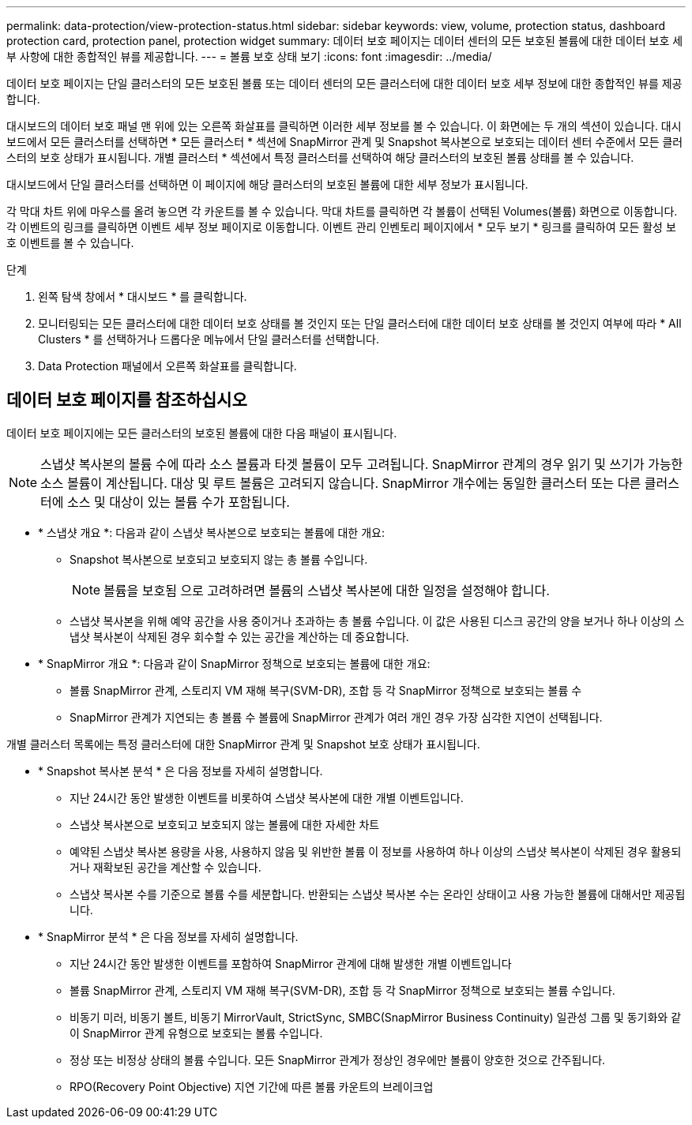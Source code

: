 ---
permalink: data-protection/view-protection-status.html 
sidebar: sidebar 
keywords: view, volume, protection status, dashboard protection card, protection panel, protection widget 
summary: 데이터 보호 페이지는 데이터 센터의 모든 보호된 볼륨에 대한 데이터 보호 세부 사항에 대한 종합적인 뷰를 제공합니다. 
---
= 볼륨 보호 상태 보기
:icons: font
:imagesdir: ../media/


[role="lead"]
데이터 보호 페이지는 단일 클러스터의 모든 보호된 볼륨 또는 데이터 센터의 모든 클러스터에 대한 데이터 보호 세부 정보에 대한 종합적인 뷰를 제공합니다.

대시보드의 데이터 보호 패널 맨 위에 있는 오른쪽 화살표를 클릭하면 이러한 세부 정보를 볼 수 있습니다. 이 화면에는 두 개의 섹션이 있습니다. 대시보드에서 모든 클러스터를 선택하면 * 모든 클러스터 * 섹션에 SnapMirror 관계 및 Snapshot 복사본으로 보호되는 데이터 센터 수준에서 모든 클러스터의 보호 상태가 표시됩니다. 개별 클러스터 * 섹션에서 특정 클러스터를 선택하여 해당 클러스터의 보호된 볼륨 상태를 볼 수 있습니다.

대시보드에서 단일 클러스터를 선택하면 이 페이지에 해당 클러스터의 보호된 볼륨에 대한 세부 정보가 표시됩니다.

각 막대 차트 위에 마우스를 올려 놓으면 각 카운트를 볼 수 있습니다. 막대 차트를 클릭하면 각 볼륨이 선택된 Volumes(볼륨) 화면으로 이동합니다. 각 이벤트의 링크를 클릭하면 이벤트 세부 정보 페이지로 이동합니다. 이벤트 관리 인벤토리 페이지에서 * 모두 보기 * 링크를 클릭하여 모든 활성 보호 이벤트를 볼 수 있습니다.

.단계
. 왼쪽 탐색 창에서 * 대시보드 * 를 클릭합니다.
. 모니터링되는 모든 클러스터에 대한 데이터 보호 상태를 볼 것인지 또는 단일 클러스터에 대한 데이터 보호 상태를 볼 것인지 여부에 따라 * All Clusters * 를 선택하거나 드롭다운 메뉴에서 단일 클러스터를 선택합니다.
. Data Protection 패널에서 오른쪽 화살표를 클릭합니다.




== 데이터 보호 페이지를 참조하십시오

데이터 보호 페이지에는 모든 클러스터의 보호된 볼륨에 대한 다음 패널이 표시됩니다.


NOTE: 스냅샷 복사본의 볼륨 수에 따라 소스 볼륨과 타겟 볼륨이 모두 고려됩니다. SnapMirror 관계의 경우 읽기 및 쓰기가 가능한 소스 볼륨이 계산됩니다. 대상 및 루트 볼륨은 고려되지 않습니다. SnapMirror 개수에는 동일한 클러스터 또는 다른 클러스터에 소스 및 대상이 있는 볼륨 수가 포함됩니다.

* * 스냅샷 개요 *: 다음과 같이 스냅샷 복사본으로 보호되는 볼륨에 대한 개요:
+
** Snapshot 복사본으로 보호되고 보호되지 않는 총 볼륨 수입니다.
+

NOTE: 볼륨을 보호됨 으로 고려하려면 볼륨의 스냅샷 복사본에 대한 일정을 설정해야 합니다.

** 스냅샷 복사본을 위해 예약 공간을 사용 중이거나 초과하는 총 볼륨 수입니다. 이 값은 사용된 디스크 공간의 양을 보거나 하나 이상의 스냅샷 복사본이 삭제된 경우 회수할 수 있는 공간을 계산하는 데 중요합니다.


* * SnapMirror 개요 *: 다음과 같이 SnapMirror 정책으로 보호되는 볼륨에 대한 개요:
+
** 볼륨 SnapMirror 관계, 스토리지 VM 재해 복구(SVM-DR), 조합 등 각 SnapMirror 정책으로 보호되는 볼륨 수
** SnapMirror 관계가 지연되는 총 볼륨 수 볼륨에 SnapMirror 관계가 여러 개인 경우 가장 심각한 지연이 선택됩니다.




개별 클러스터 목록에는 특정 클러스터에 대한 SnapMirror 관계 및 Snapshot 보호 상태가 표시됩니다.

* * Snapshot 복사본 분석 * 은 다음 정보를 자세히 설명합니다.
+
** 지난 24시간 동안 발생한 이벤트를 비롯하여 스냅샷 복사본에 대한 개별 이벤트입니다.
** 스냅샷 복사본으로 보호되고 보호되지 않는 볼륨에 대한 자세한 차트
** 예약된 스냅샷 복사본 용량을 사용, 사용하지 않음 및 위반한 볼륨 이 정보를 사용하여 하나 이상의 스냅샷 복사본이 삭제된 경우 활용되거나 재확보된 공간을 계산할 수 있습니다.
** 스냅샷 복사본 수를 기준으로 볼륨 수를 세분합니다. 반환되는 스냅샷 복사본 수는 온라인 상태이고 사용 가능한 볼륨에 대해서만 제공됩니다.


* * SnapMirror 분석 * 은 다음 정보를 자세히 설명합니다.
+
** 지난 24시간 동안 발생한 이벤트를 포함하여 SnapMirror 관계에 대해 발생한 개별 이벤트입니다
** 볼륨 SnapMirror 관계, 스토리지 VM 재해 복구(SVM-DR), 조합 등 각 SnapMirror 정책으로 보호되는 볼륨 수입니다.
** 비동기 미러, 비동기 볼트, 비동기 MirrorVault, StrictSync, SMBC(SnapMirror Business Continuity) 일관성 그룹 및 동기화와 같이 SnapMirror 관계 유형으로 보호되는 볼륨 수입니다.
** 정상 또는 비정상 상태의 볼륨 수입니다. 모든 SnapMirror 관계가 정상인 경우에만 볼륨이 양호한 것으로 간주됩니다.
** RPO(Recovery Point Objective) 지연 기간에 따른 볼륨 카운트의 브레이크업



